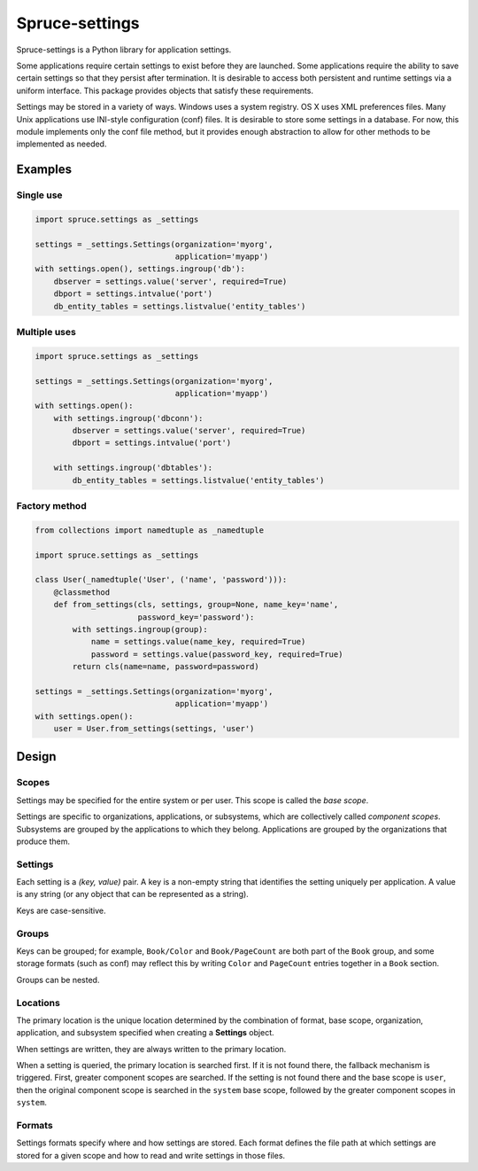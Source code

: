 .. admonition::
    :class: note
    ⚰️ **Dead:** This project is unmaintained.

###############
Spruce-settings
###############

Spruce-settings is a Python library for application settings.

Some applications require certain settings to exist before they are
launched.  Some applications require the ability to save certain
settings so that they persist after termination.  It is desirable to
access both persistent and runtime settings via a uniform interface.
This package provides objects that satisfy these requirements.

Settings may be stored in a variety of ways.  Windows uses a system
registry.  OS X uses XML preferences files.  Many Unix applications use
INI-style configuration (conf) files.  It is desirable to store some
settings in a database.  For now, this module implements only the conf
file method, but it provides enough abstraction to allow for other
methods to be implemented as needed.


********
Examples
********

Single use
==========

.. code-block:: python

    import spruce.settings as _settings

    settings = _settings.Settings(organization='myorg',
                                  application='myapp')
    with settings.open(), settings.ingroup('db'):
        dbserver = settings.value('server', required=True)
        dbport = settings.intvalue('port')
        db_entity_tables = settings.listvalue('entity_tables')


Multiple uses
=============

.. code-block:: python

    import spruce.settings as _settings

    settings = _settings.Settings(organization='myorg',
                                  application='myapp')
    with settings.open():
        with settings.ingroup('dbconn'):
            dbserver = settings.value('server', required=True)
            dbport = settings.intvalue('port')

        with settings.ingroup('dbtables'):
            db_entity_tables = settings.listvalue('entity_tables')


Factory method
==============

.. code-block:: python

    from collections import namedtuple as _namedtuple

    import spruce.settings as _settings

    class User(_namedtuple('User', ('name', 'password'))):
        @classmethod
        def from_settings(cls, settings, group=None, name_key='name',
                          password_key='password'):
            with settings.ingroup(group):
                name = settings.value(name_key, required=True)
                password = settings.value(password_key, required=True)
            return cls(name=name, password=password)

    settings = _settings.Settings(organization='myorg',
                                  application='myapp')
    with settings.open():
        user = User.from_settings(settings, 'user')


******
Design
******

Scopes
======

Settings may be specified for the entire system or per user.  This scope
is called the *base scope*.

Settings are specific to organizations, applications, or subsystems,
which are collectively called *component scopes*.  Subsystems are
grouped by the applications to which they belong.  Applications are
grouped by the organizations that produce them.


Settings
========

Each setting is a *(key, value)* pair.  A key is a non-empty string that
identifies the setting uniquely per application.  A value is any string
(or any object that can be represented as a string).

Keys are case-sensitive.


Groups
======

Keys can be grouped; for example, ``Book/Color`` and ``Book/PageCount``
are both part of the ``Book`` group, and some storage formats (such as
conf) may reflect this by writing ``Color`` and ``PageCount`` entries
together in a ``Book`` section.

Groups can be nested.


Locations
=========

The primary location is the unique location determined by the
combination of format, base scope, organization, application, and
subsystem specified when creating a **Settings** object.

When settings are written, they are always written to the primary
location.

When a setting is queried, the primary location is searched first.  If
it is not found there, the fallback mechanism is triggered.  First,
greater component scopes are searched.  If the setting is not found
there and the base scope is ``user``, then the original component scope
is searched in the ``system`` base scope, followed by the greater
component scopes in ``system``.


Formats
=======

Settings formats specify where and how settings are stored.  Each format
defines the file path at which settings are stored for a given scope and
how to read and write settings in those files.
